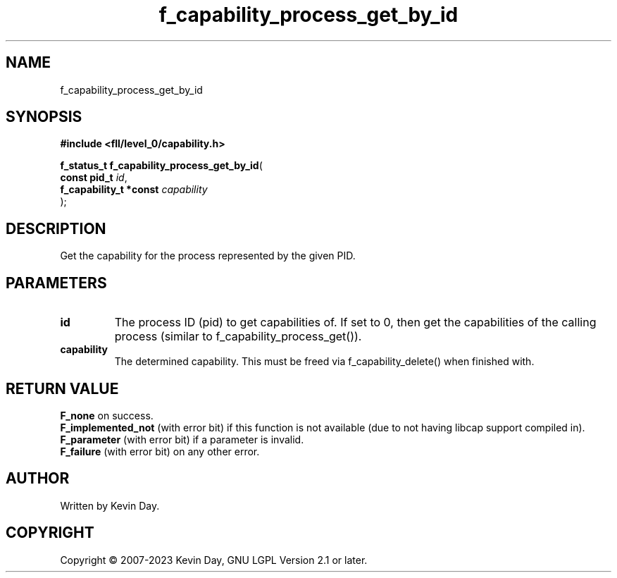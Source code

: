 .TH f_capability_process_get_by_id "3" "July 2023" "FLL - Featureless Linux Library 0.6.9" "Library Functions"
.SH "NAME"
f_capability_process_get_by_id
.SH SYNOPSIS
.nf
.B #include <fll/level_0/capability.h>
.sp
\fBf_status_t f_capability_process_get_by_id\fP(
    \fBconst pid_t           \fP\fIid\fP,
    \fBf_capability_t *const \fP\fIcapability\fP
);
.fi
.SH DESCRIPTION
.PP
Get the capability for the process represented by the given PID.
.SH PARAMETERS
.TP
.B id
The process ID (pid) to get capabilities of. If set to 0, then get the capabilities of the calling process (similar to f_capability_process_get()).

.TP
.B capability
The determined capability. This must be freed via f_capability_delete() when finished with.

.SH RETURN VALUE
.PP
\fBF_none\fP on success.
.br
\fBF_implemented_not\fP (with error bit) if this function is not available (due to not having libcap support compiled in).
.br
\fBF_parameter\fP (with error bit) if a parameter is invalid.
.br
\fBF_failure\fP (with error bit) on any other error.
.SH AUTHOR
Written by Kevin Day.
.SH COPYRIGHT
.PP
Copyright \(co 2007-2023 Kevin Day, GNU LGPL Version 2.1 or later.
